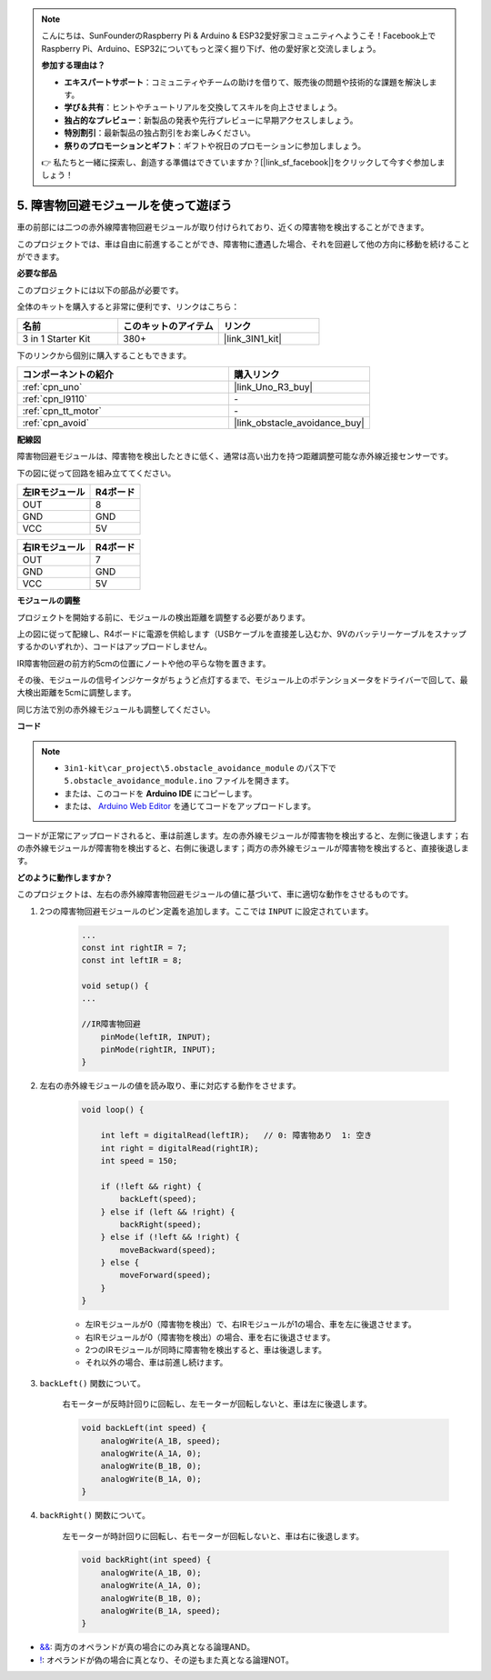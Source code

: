 .. note::

    こんにちは、SunFounderのRaspberry Pi & Arduino & ESP32愛好家コミュニティへようこそ！Facebook上でRaspberry Pi、Arduino、ESP32についてもっと深く掘り下げ、他の愛好家と交流しましょう。

    **参加する理由は？**

    - **エキスパートサポート**：コミュニティやチームの助けを借りて、販売後の問題や技術的な課題を解決します。
    - **学び＆共有**：ヒントやチュートリアルを交換してスキルを向上させましょう。
    - **独占的なプレビュー**：新製品の発表や先行プレビューに早期アクセスしましょう。
    - **特別割引**：最新製品の独占割引をお楽しみください。
    - **祭りのプロモーションとギフト**：ギフトや祝日のプロモーションに参加しましょう。

    👉 私たちと一緒に探索し、創造する準備はできていますか？[|link_sf_facebook|]をクリックして今すぐ参加しましょう！

.. _car_ir_obstacle:

5. 障害物回避モジュールを使って遊ぼう
===============================================

車の前部には二つの赤外線障害物回避モジュールが取り付けられており、近くの障害物を検出することができます。

このプロジェクトでは、車は自由に前進することができ、障害物に遭遇した場合、それを回避して他の方向に移動を続けることができます。

**必要な部品**

このプロジェクトには以下の部品が必要です。

全体のキットを購入すると非常に便利です、リンクはこちら：

.. list-table::
    :widths: 20 20 20
    :header-rows: 1

    *   - 名前	
        - このキットのアイテム
        - リンク
    *   - 3 in 1 Starter Kit
        - 380+
        - |link_3IN1_kit|

下のリンクから個別に購入することもできます。

.. list-table::
    :widths: 30 20
    :header-rows: 1

    *   - コンポーネントの紹介
        - 購入リンク

    *   - :ref:`cpn_uno`
        - |link_Uno_R3_buy|
    *   - :ref:`cpn_l9110`
        - \-
    *   - :ref:`cpn_tt_motor`
        - \-
    *   - :ref:`cpn_avoid` 
        - |link_obstacle_avoidance_buy|

**配線図**

障害物回避モジュールは、障害物を検出したときに低く、通常は高い出力を持つ距離調整可能な赤外線近接センサーです。

下の図に従って回路を組み立ててください。

.. list-table:: 
    :header-rows: 1

    * - 左IRモジュール
      - R4ボード
    * - OUT
      - 8
    * - GND
      - GND
    * - VCC
      - 5V

.. list-table:: 
    :header-rows: 1

    * - 右IRモジュール
      - R4ボード
    * - OUT
      - 7
    * - GND
      - GND
    * - VCC
      - 5V

.. image:: img/car_5.png
    :width: 800

**モジュールの調整**

プロジェクトを開始する前に、モジュールの検出距離を調整する必要があります。

上の図に従って配線し、R4ボードに電源を供給します（USBケーブルを直接差し込むか、9Vのバッテリーケーブルをスナップするかのいずれか）、コードはアップロードしません。

IR障害物回避の前方約5cmの位置にノートや他の平らな物を置きます。

その後、モジュールの信号インジケータがちょうど点灯するまで、モジュール上のポテンショメータをドライバーで回して、最大検出距離を5cmに調整します。

同じ方法で別の赤外線モジュールも調整してください。

.. image:: img/ir_obs_cali.jpg


**コード**

.. note::

    * ``3in1-kit\car_project\5.obstacle_avoidance_module`` のパス下で ``5.obstacle_avoidance_module.ino`` ファイルを開きます。
    * または、このコードを **Arduino IDE** にコピーします。
    
    * または、 `Arduino Web Editor <https://docs.arduino.cc/cloud/web-editor/tutorials/getting-started/getting-started-web-editor>`_ を通じてコードをアップロードします。

.. raw:: html
    
    <iframe src=https://create.arduino.cc/editor/sunfounder01/289ca80d-009f-4f60-b36d-1da6c5e10233/preview?embed style="height:510px;width:100%;margin:10px 0" frameborder=0></iframe>

コードが正常にアップロードされると、車は前進します。左の赤外線モジュールが障害物を検出すると、左側に後退します；右の赤外線モジュールが障害物を検出すると、右側に後退します；両方の赤外線モジュールが障害物を検出すると、直接後退します。

**どのように動作しますか？**

このプロジェクトは、左右の赤外線障害物回避モジュールの値に基づいて、車に適切な動作をさせるものです。

#. 2つの障害物回避モジュールのピン定義を追加します。ここでは ``INPUT`` に設定されています。

    .. code-block:: arduino

        ...
        const int rightIR = 7;
        const int leftIR = 8;

        void setup() {
        ...

        //IR障害物回避
            pinMode(leftIR, INPUT);
            pinMode(rightIR, INPUT);
        }

#. 左右の赤外線モジュールの値を読み取り、車に対応する動作をさせます。

    .. code-block:: arduino

        void loop() {

            int left = digitalRead(leftIR);   // 0: 障害物あり  1: 空き
            int right = digitalRead(rightIR);
            int speed = 150;

            if (!left && right) {
                backLeft(speed);
            } else if (left && !right) {
                backRight(speed);
            } else if (!left && !right) {
                moveBackward(speed);
            } else {
                moveForward(speed);
            }
        }

    * 左IRモジュールが0（障害物を検出）で、右IRモジュールが1の場合、車を左に後退させます。
    * 右IRモジュールが0（障害物を検出）の場合、車を右に後退させます。
    * 2つのIRモジュールが同時に障害物を検出すると、車は後退します。
    * それ以外の場合、車は前進し続けます。

#. ``backLeft()`` 関数について。

    右モーターが反時計回りに回転し、左モーターが回転しないと、車は左に後退します。

    .. code-block:: arduino

        void backLeft(int speed) {
            analogWrite(A_1B, speed);
            analogWrite(A_1A, 0);
            analogWrite(B_1B, 0);
            analogWrite(B_1A, 0);
        }

#. ``backRight()`` 関数について。

    左モーターが時計回りに回転し、右モーターが回転しないと、車は右に後退します。

    .. code-block:: arduino

        void backRight(int speed) {
            analogWrite(A_1B, 0);
            analogWrite(A_1A, 0);
            analogWrite(B_1B, 0);
            analogWrite(B_1A, speed);
        }

* `&& <https://www.arduino.cc/reference/en/language/structure/boolean-operators/logicaland/>`_: 両方のオペランドが真の場合にのみ真となる論理AND。

* `! <https://www.arduino.cc/reference/en/language/structure/boolean-operators/logicalnot/>`_: オペランドが偽の場合に真となり、その逆もまた真となる論理NOT。

